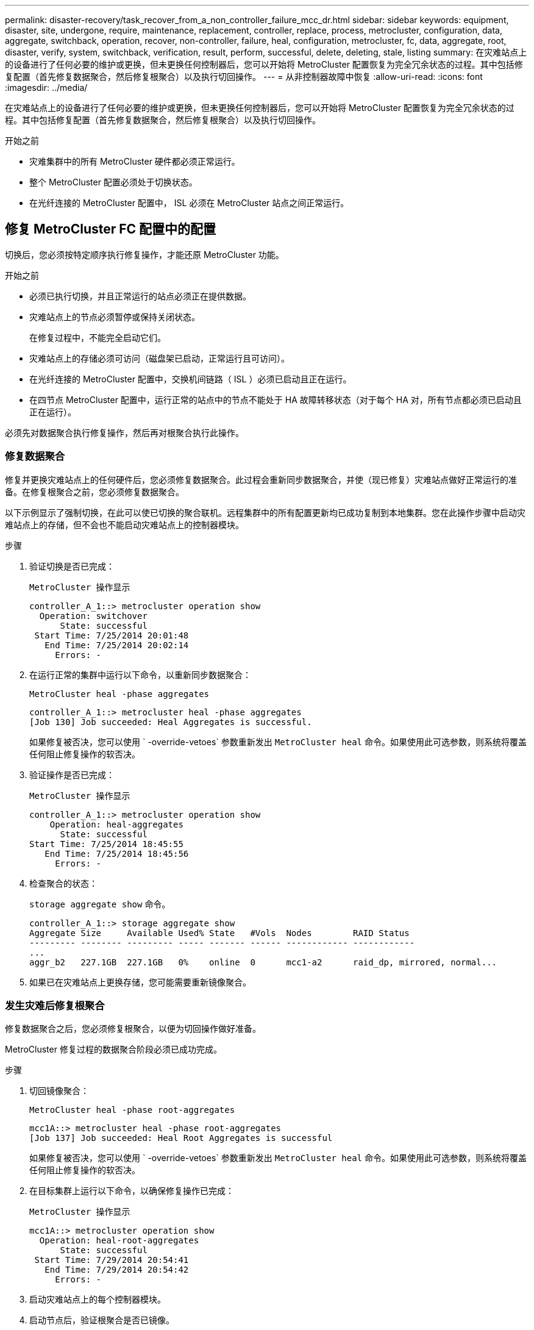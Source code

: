---
permalink: disaster-recovery/task_recover_from_a_non_controller_failure_mcc_dr.html 
sidebar: sidebar 
keywords: equipment, disaster, site, undergone, require, maintenance, replacement, controller, replace, process, metrocluster, configuration, data, aggregate, switchback, operation, recover, non-controller, failure, heal, configuration, metrocluster, fc, data, aggregate, root, disaster, verify, system, switchback, verification, result, perform, successful, delete, deleting, stale, listing 
summary: 在灾难站点上的设备进行了任何必要的维护或更换，但未更换任何控制器后，您可以开始将 MetroCluster 配置恢复为完全冗余状态的过程。其中包括修复配置（首先修复数据聚合，然后修复根聚合）以及执行切回操作。 
---
= 从非控制器故障中恢复
:allow-uri-read: 
:icons: font
:imagesdir: ../media/


[role="lead"]
在灾难站点上的设备进行了任何必要的维护或更换，但未更换任何控制器后，您可以开始将 MetroCluster 配置恢复为完全冗余状态的过程。其中包括修复配置（首先修复数据聚合，然后修复根聚合）以及执行切回操作。

.开始之前
* 灾难集群中的所有 MetroCluster 硬件都必须正常运行。
* 整个 MetroCluster 配置必须处于切换状态。
* 在光纤连接的 MetroCluster 配置中， ISL 必须在 MetroCluster 站点之间正常运行。




== 修复 MetroCluster FC 配置中的配置

切换后，您必须按特定顺序执行修复操作，才能还原 MetroCluster 功能。

.开始之前
* 必须已执行切换，并且正常运行的站点必须正在提供数据。
* 灾难站点上的节点必须暂停或保持关闭状态。
+
在修复过程中，不能完全启动它们。

* 灾难站点上的存储必须可访问（磁盘架已启动，正常运行且可访问）。
* 在光纤连接的 MetroCluster 配置中，交换机间链路（ ISL ）必须已启动且正在运行。
* 在四节点 MetroCluster 配置中，运行正常的站点中的节点不能处于 HA 故障转移状态（对于每个 HA 对，所有节点都必须已启动且正在运行）。


必须先对数据聚合执行修复操作，然后再对根聚合执行此操作。



=== 修复数据聚合

修复并更换灾难站点上的任何硬件后，您必须修复数据聚合。此过程会重新同步数据聚合，并使（现已修复）灾难站点做好正常运行的准备。在修复根聚合之前，您必须修复数据聚合。

以下示例显示了强制切换，在此可以使已切换的聚合联机。远程集群中的所有配置更新均已成功复制到本地集群。您在此操作步骤中启动灾难站点上的存储，但不会也不能启动灾难站点上的控制器模块。

.步骤
. 验证切换是否已完成：
+
`MetroCluster 操作显示`

+
[listing]
----
controller_A_1::> metrocluster operation show
  Operation: switchover
      State: successful
 Start Time: 7/25/2014 20:01:48
   End Time: 7/25/2014 20:02:14
     Errors: -
----
. 在运行正常的集群中运行以下命令，以重新同步数据聚合：
+
`MetroCluster heal -phase aggregates`

+
[listing]
----
controller_A_1::> metrocluster heal -phase aggregates
[Job 130] Job succeeded: Heal Aggregates is successful.
----
+
如果修复被否决，您可以使用 ` -override-vetoes` 参数重新发出 `MetroCluster heal` 命令。如果使用此可选参数，则系统将覆盖任何阻止修复操作的软否决。

. 验证操作是否已完成：
+
`MetroCluster 操作显示`

+
[listing]
----
controller_A_1::> metrocluster operation show
    Operation: heal-aggregates
      State: successful
Start Time: 7/25/2014 18:45:55
   End Time: 7/25/2014 18:45:56
     Errors: -
----
. 检查聚合的状态：
+
`storage aggregate show` 命令。

+
[listing]
----
controller_A_1::> storage aggregate show
Aggregate Size     Available Used% State   #Vols  Nodes        RAID Status
--------- -------- --------- ----- ------- ------ ------------ ------------
...
aggr_b2   227.1GB  227.1GB   0%    online  0      mcc1-a2      raid_dp, mirrored, normal...
----
. 如果已在灾难站点上更换存储，您可能需要重新镜像聚合。




=== 发生灾难后修复根聚合

修复数据聚合之后，您必须修复根聚合，以便为切回操作做好准备。

MetroCluster 修复过程的数据聚合阶段必须已成功完成。

.步骤
. 切回镜像聚合：
+
`MetroCluster heal -phase root-aggregates`

+
[listing]
----
mcc1A::> metrocluster heal -phase root-aggregates
[Job 137] Job succeeded: Heal Root Aggregates is successful
----
+
如果修复被否决，您可以使用 ` -override-vetoes` 参数重新发出 `MetroCluster heal` 命令。如果使用此可选参数，则系统将覆盖任何阻止修复操作的软否决。

. 在目标集群上运行以下命令，以确保修复操作已完成：
+
`MetroCluster 操作显示`

+
[listing]
----

mcc1A::> metrocluster operation show
  Operation: heal-root-aggregates
      State: successful
 Start Time: 7/29/2014 20:54:41
   End Time: 7/29/2014 20:54:42
     Errors: -
----
. 启动灾难站点上的每个控制器模块。
. 启动节点后，验证根聚合是否已镜像。
+
如果两个丛都存在，则任何重新同步都将自动启动。如果一个丛出现故障，则必须销毁该丛并使用以下命令重新创建镜像，以重新建立镜像关系。

+
`storage aggregate mirror -aggregate <aggregate-name>`





== 验证您的系统是否已做好切回准备

如果您的系统已处于切换状态，您可以使用 ` -simulate` 选项预览切回操作的结果。

.步骤
. 模拟切回操作：
+
.. 在任一正常运行的节点的提示符处，更改为高级权限级别：
+
`set -privilege advanced`

+
当系统提示您继续进入高级模式并显示高级模式提示符（ * > ）时，您需要使用 `y` 进行响应。

.. 使用 ` -simulate` 参数执行切回操作：
+
`MetroCluster switchback -simulate`

.. 返回到管理权限级别：
+
`set -privilege admin`



. 查看返回的输出。
+
输出将显示切回操作是否会出错。





=== 验证结果示例

以下示例显示了对切回操作的成功验证：

[listing]
----
cluster4::*> metrocluster switchback -simulate
  (metrocluster switchback)
[Job 130] Setting up the nodes and cluster components for the switchback operation...DBG:backup_api.c:327:backup_nso_sb_vetocheck : MetroCluster Switch Back
[Job 130] Job succeeded: Switchback simulation is successful.

cluster4::*> metrocluster op show
  (metrocluster operation show)
  Operation: switchback-simulate
      State: successful
 Start Time: 5/15/2014 16:14:34
   End Time: 5/15/2014 16:15:04
     Errors: -

cluster4::*> job show -name Me*
                            Owning
Job ID Name                 Vserver    Node           State
------ -------------------- ---------- -------------- ----------
130    MetroCluster Switchback
                            cluster4
                                       cluster4-01
                                                      Success
       Description: MetroCluster Switchback Job - Simulation
----


== 执行切回

修复 MetroCluster 配置后，您可以执行 MetroCluster 切回操作。MetroCluster 切回操作会将配置恢复到其正常运行状态，灾难站点上的 sync-source Storage Virtual Machine （ SVM ）处于活动状态，并从本地磁盘池提供数据。

.开始之前
* 灾难集群必须已成功切换到正常运行的集群。
* 必须已对数据和根聚合执行修复。
* 正常运行的集群节点不能处于 HA 故障转移状态（对于每个 HA 对，所有节点都必须已启动且正在运行）。
* 灾难站点控制器模块必须完全启动，而不是处于 HA 接管模式。
* 必须镜像根聚合。
* 交换机间链路（ ISL ）必须处于联机状态。
* 必须在系统上安装所有必需的许可证。


.步骤
. 确认所有节点均处于已启用状态：
+
`MetroCluster node show`

+
以下示例显示了处于 "enabled" 状态的节点：

+
[listing]
----
cluster_B::>  metrocluster node show

DR                        Configuration  DR
Group Cluster Node        State          Mirroring Mode
----- ------- ----------- -------------- --------- --------------------
1     cluster_A
              node_A_1    configured     enabled   heal roots completed
              node_A_2    configured     enabled   heal roots completed
      cluster_B
              node_B_1    configured     enabled   waiting for switchback recovery
              node_B_2    configured     enabled   waiting for switchback recovery
4 entries were displayed.
----
. 确认所有 SVM 上的重新同步均已完成：
+
`MetroCluster SVM show`

. 验证修复操作正在执行的任何自动 LIF 迁移是否已成功完成：
+
`MetroCluster check lif show`

. 从运行正常的集群中的任何节点运行以下命令，以执行切回。
+
`MetroCluster 切回`

. 检查切回操作的进度：
+
`MetroCluster show`

+
当输出显示 "waiting for-switchback" 时，切回操作仍在进行中：

+
[listing]
----
cluster_B::> metrocluster show
Cluster                   Entry Name          State
------------------------- ------------------- -----------
 Local: cluster_B         Configuration state configured
                          Mode                switchover
                          AUSO Failure Domain -
Remote: cluster_A         Configuration state configured
                          Mode                waiting-for-switchback
                          AUSO Failure Domain -
----
+
当输出显示 "Normal" 时，切回操作完成：

+
[listing]
----
cluster_B::> metrocluster show
Cluster                   Entry Name          State
------------------------- ------------------- -----------
 Local: cluster_B         Configuration state configured
                          Mode                normal
                          AUSO Failure Domain -
Remote: cluster_A         Configuration state configured
                          Mode                normal
                          AUSO Failure Domain -
----
+
如果切回需要很长时间才能完成，您可以在高级权限级别使用以下命令来检查正在进行的基线的状态。

+
`MetroCluster config-replication resync-status show`

. 重新建立任何 SnapMirror 或 SnapVault 配置。
+
在 ONTAP 8.3 中，您需要在执行 MetroCluster 切回操作后手动重新建立丢失的 SnapMirror 配置。在 ONTAP 9.0 及更高版本中，系统会自动重新建立此关系。





== 验证切回是否成功

执行切回后，您需要确认所有聚合和 Storage Virtual Machine （ SVM ）均已切回并联机。

.步骤
. 验证切换后的数据聚合是否已切回：
+
`s存储聚合显示`

+
在以下示例中，节点 B2 上的 aggr_b2 已切回：

+
[listing]
----
node_B_1::> storage aggregate show
Aggregate     Size Available Used% State   #Vols  Nodes            RAID Status
--------- -------- --------- ----- ------- ------ ---------------- ------------
...
aggr_b2    227.1GB   227.1GB    0% online       0 node_B_2   raid_dp,
                                                                   mirrored,
                                                                   normal

node_A_1::> aggr show
Aggregate     Size Available Used% State   #Vols  Nodes            RAID Status
--------- -------- --------- ----- ------- ------ ---------------- ------------
...
aggr_b2          -         -     - unknown      - node_A_1
----
+
如果灾难站点包含未镜像聚合且未镜像聚合不再存在，则聚合可能会在 `storage aggregate show` 命令的输出中显示为 "unknown" 状态。请联系技术支持以删除未镜像聚合的过期条目、并参考知识库文章 link:https://kb.netapp.com/Advice_and_Troubleshooting/Data_Protection_and_Security/MetroCluster/How_to_remove_stale_unmirrored_aggregate_entries_in_a_MetroCluster_following_disaster_where_storage_was_lost["如何在存储丢失的灾难发生后删除MetroCluster 中陈旧的未镜像聚合条目。"^]

. 验证运行正常的集群上的所有 sync-destination SVM 是否均处于休眠状态（显示管理状态为 "stopped" ），以及灾难集群上的 sync-source SVM 是否已启动且正在运行：
+
`vserver show -subtype sync-source`

+
[listing]
----
node_B_1::> vserver show -subtype sync-source
                               Admin      Root                       Name    Name
Vserver     Type    Subtype    State      Volume     Aggregate       Service Mapping
----------- ------- ---------- ---------- ---------- ----------      ------- -------
...
vs1a        data    sync-source
                               running    vs1a_vol   node_B_2        file    file
                                                                     aggr_b2

node_A_1::> vserver show -subtype sync-destination
                               Admin      Root                         Name    Name
Vserver            Type    Subtype    State      Volume     Aggregate  Service Mapping
-----------        ------- ---------- ---------- ---------- ---------- ------- -------
...
cluster_A-vs1a-mc  data    sync-destination
                                      stopped    vs1a_vol   sosb_      file    file
                                                                       aggr_b2
----
+
MetroCluster 配置中的 sync-destination 聚合会在其名称中自动附加后缀 "-mc" ，以帮助标识它们。

. 确认切回操作成功：
+
`MetroCluster 操作显示`



|===


| 如果命令输出显示 ... | 那么 ... 


 a| 
切回操作状态为成功。
 a| 
切回过程已完成，您可以继续操作系统。



 a| 
切回操作或 `sswitchback-continuation-agent` 操作已部分成功。
 a| 
执行 `MetroCluster operation show` 命令输出中建议的修复操作。

|===
您必须重复前面的部分，以反向执行切回。如果 site_A 已切换 site_B ，请让 site_B 切换 site_A



== 在切回后删除陈旧的聚合列表

在某些情况下，切回后，您可能会注意到存在 _stal_ 聚合。陈旧的聚合是指已从 ONTAP 中删除但其信息仍记录在磁盘上的聚合。陈旧的聚合会使用 `nodeshell aggr status -r` 命令显示，但不会使用 `storage aggregate show` 命令显示。您可以删除这些记录，使其不再显示。

如果在 MetroCluster 配置处于切换状态时重新定位了聚合，则可能会发生陈旧的聚合。例如：

. 站点 A 切换到站点 B
. 删除聚合的镜像并将聚合从 node_B_1 重新定位到 node_B_2 以实现负载平衡。
. 您可以执行聚合修复。


此时， node_B_1 上会显示一个陈旧的聚合，即使已从该节点中删除实际聚合也是如此。此聚合显示在 `nodeshell aggr status -r` 命令的输出中。它不会显示在 `storage aggregate show` 命令的输出中。

. 比较以下命令的输出：
+
`s存储聚合显示`

+
`run local aggr status -r`

+
陈旧的聚合显示在 `run local aggr status -r` 输出中，但不显示在 `storage aggregate show` 输出中。例如，以下聚合可能显示在 `run local aggr status -r` 输出中：

+
[listing]
----

Aggregate aggr05 (failed, raid_dp, partial) (block checksums)
Plex /aggr05/plex0 (offline, failed, inactive)
  RAID group /myaggr/plex0/rg0 (partial, block checksums)

 RAID Disk Device  HA  SHELF BAY CHAN Pool Type  RPM  Used (MB/blks)  Phys (MB/blks)
 --------- ------  ------------- ---- ---- ----  ----- --------------  --------------
 dparity   FAILED          N/A                        82/ -
 parity    0b.5    0b    -   -   SA:A   0 VMDISK  N/A 82/169472      88/182040
 data      FAILED          N/A                        82/ -
 data      FAILED          N/A                        82/ -
 data      FAILED          N/A                        82/ -
 data      FAILED          N/A                        82/ -
 data      FAILED          N/A                        82/ -
 data      FAILED          N/A                        82/ -
 Raid group is missing 7 disks.
----
. 删除陈旧的聚合：
+
.. 在任一节点的提示符处，更改为高级权限级别：
+
`set -privilege advanced`

+
当系统提示您继续进入高级模式并显示高级模式提示符（ * > ）时，您需要使用 `y` 进行响应。

.. 删除陈旧的聚合：
+
`aggregate remove-stale-record -aggregate aggregate_name`

.. 返回到管理权限级别：
+
`set -privilege admin`



. 确认已删除陈旧的聚合记录：
+
`run local aggr status -r`


